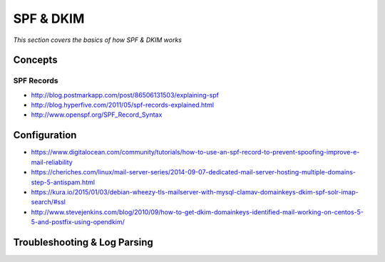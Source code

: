 ****************
SPF & DKIM
****************

*This section covers the basics of how SPF & DKIM works*

########
Concepts
########

SPF Records
******************
- http://blog.postmarkapp.com/post/86506131503/explaining-spf
   
- http://blog.hyperfive.com/2011/05/spf-records-explained.html
   
- http://www.openspf.org/SPF_Record_Syntax


################
Configuration
################

- https://www.digitalocean.com/community/tutorials/how-to-use-an-spf-record-to-prevent-spoofing-improve-e-mail-reliability
   
- https://cheriches.com/linux/mail-server-series/2014-09-07-dedicated-mail-server-hosting-multiple-domains-step-5-antispam.html
   
- https://kura.io/2015/01/03/debian-wheezy-tls-mailserver-with-mysql-clamav-domainkeys-dkim-spf-solr-imap-search/#ssl
   
- http://www.stevejenkins.com/blog/2010/09/how-to-get-dkim-domainkeys-identified-mail-working-on-centos-5-5-and-postfix-using-opendkim/




################################   
Troubleshooting & Log Parsing
################################   
